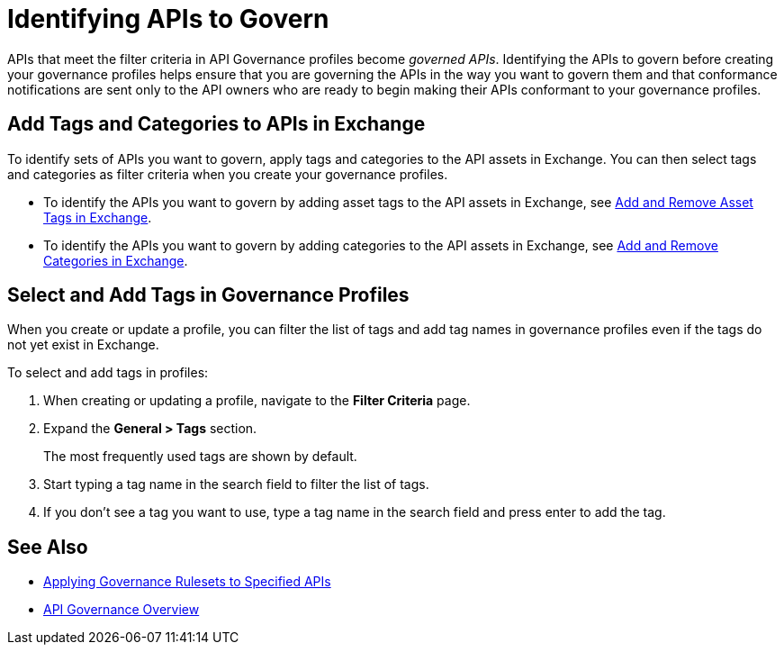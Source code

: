 = Identifying APIs to Govern

APIs that meet the filter criteria in API Governance profiles become _governed APIs_. Identifying the APIs to govern before creating your governance profiles helps ensure that you are governing the APIs in the way you want to govern them and that conformance notifications are sent only to the API owners who are ready to begin making their APIs conformant to your governance profiles.

== Add Tags and Categories to APIs in Exchange

To identify sets of APIs you want to govern, apply tags and categories to the API assets in Exchange. You can then select tags and categories as filter criteria when you create your governance profiles. 

* To identify the APIs you want to govern by adding asset tags to the API assets in Exchange, see xref:exchange::to-describe-an-asset.adoc#add-and-remove-asset-tags[Add and Remove Asset Tags in Exchange].

* To identify the APIs you want to govern by adding categories to the API assets in Exchange, see xref:exchange::to-describe-an-asset#add-and-remove-categories.adoc[Add and Remove Categories in Exchange].

[[select-and-add-tags]]
== Select and Add Tags in Governance Profiles

When you create or update a profile, you can filter the list of tags and add tag names in governance profiles even if the tags do not yet exist in Exchange. 

To select and add tags in profiles:

. When creating or updating a profile, navigate to the *Filter Criteria* page.
+
. Expand the *General > Tags* section.  
+
The most frequently used tags are shown by default.
+
. Start typing a tag name in the search field to filter the list of tags.
+
. If you don't see a tag you want to use, type a tag name in the search field and press enter to add the tag.

== See Also

* xref:create-profiles.adoc[Applying Governance Rulesets to Specified APIs]
* xref:index.adoc[API Governance Overview]